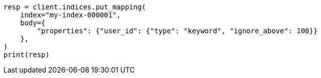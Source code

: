 // indices/put-mapping.asciidoc:282

[source, python]
----
resp = client.indices.put_mapping(
    index="my-index-000001",
    body={
        "properties": {"user_id": {"type": "keyword", "ignore_above": 100}}
    },
)
print(resp)
----